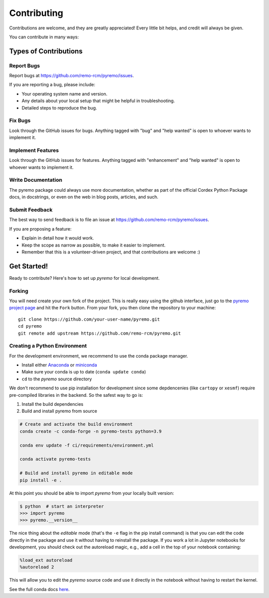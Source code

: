 .. highlight:: shell

============
Contributing
============

Contributions are welcome, and they are greatly appreciated! Every little bit
helps, and credit will always be given.

You can contribute in many ways:

Types of Contributions
----------------------

Report Bugs
~~~~~~~~~~~

Report bugs at https://github.com/remo-rcm/pyremo/issues.

If you are reporting a bug, please include:

* Your operating system name and version.
* Any details about your local setup that might be helpful in troubleshooting.
* Detailed steps to reproduce the bug.

Fix Bugs
~~~~~~~~

Look through the GitHub issues for bugs. Anything tagged with "bug" and "help
wanted" is open to whoever wants to implement it.

Implement Features
~~~~~~~~~~~~~~~~~~

Look through the GitHub issues for features. Anything tagged with "enhancement"
and "help wanted" is open to whoever wants to implement it.

Write Documentation
~~~~~~~~~~~~~~~~~~~

The pyremo package could always use more documentation, whether as part of the
official Cordex Python Package docs, in docstrings, or even on the web in blog posts,
articles, and such.

Submit Feedback
~~~~~~~~~~~~~~~

The best way to send feedback is to file an issue at https://github.com/remo-rcm/pyremo/issues.

If you are proposing a feature:

* Explain in detail how it would work.
* Keep the scope as narrow as possible, to make it easier to implement.
* Remember that this is a volunteer-driven project, and that contributions
  are welcome :)

Get Started!
------------

Ready to contribute? Here's how to set up `pyremo` for local development.

Forking
~~~~~~~

You will need create your own fork of the project. This is really easy using the github
interface, just go to the `pyremo project page <https://github.com/remo-rcm/pyremo>`_ and hit the ``Fork`` button.
From your fork, you then clone the repository to your machine::

    git clone https://github.com/your-user-name/pyremo.git
    cd pyremo
    git remote add upstream https://github.com/remo-rcm/pyremo.git


Creating a Python Environment
~~~~~~~~~~~~~~~~~~~~~~~~~~~~~

For the development environment, we recommend to use the conda package manager.

- Install either `Anaconda <https://www.anaconda.com/download/>`_ or `miniconda
  <https://conda.io/miniconda.html>`_
- Make sure your conda is up to date (``conda update conda``)
- ``cd`` to the *pyremo* source directory

We don't recommend to use pip installation for development since some
depdencenies (like ``cartopy`` or ``xesmf``) require pre-compiled libraries
in the backend. So the safest way to go is:

1. Install the build dependencies
2. Build and install pyremo from source

.. code-block:: sh

   # Create and activate the build environment
   conda create -c conda-forge -n pyremo-tests python=3.9

   conda env update -f ci/requirements/environment.yml

   conda activate pyremo-tests

   # Build and install pyremo in editable mode
   pip install -e .

At this point you should be able to import *pyremo* from your locally
built version:

.. code-block:: sh

   $ python  # start an interpreter
   >>> import pyremo
   >>> pyremo.__version__

The nice thing about the *editable* mode (that's the ``-e`` flag in the pip install command) is
that you can edit the code directly in the package and use it without having to reinstall
the package. If you work a lot in Jupyter notebooks for development, you should check out
the autoreload magic, e.g., add a cell in the top of your notebook containing:

.. code-block:: sh

   %load_ext autoreload
   %autoreload 2

This will allow you to edit the *pyremo* source code and use it directly in the notebook
without having to restart the kernel.

See the full conda docs `here <http://conda.pydata.org/docs>`__.
